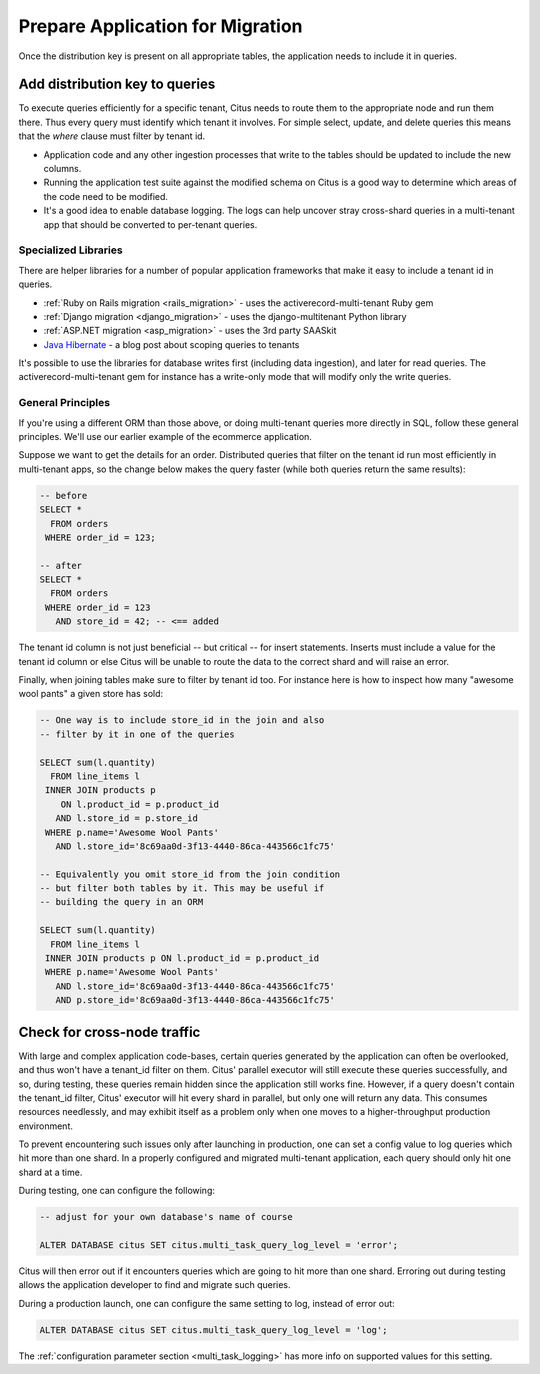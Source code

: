 .. _mt_query_migration:

Prepare Application for Migration
=================================

Once the distribution key is present on all appropriate tables, the application needs to include it in queries.

Add distribution key to queries
-------------------------------

To execute queries efficiently for a specific tenant, Citus needs to route them to the appropriate node and run them there. Thus every query must identify which tenant it involves. For simple select, update, and delete queries this means that the *where* clause must filter by tenant id.

* Application code and any other ingestion processes that write to the tables should be updated to include the new columns.
* Running the application test suite against the modified schema on Citus is a good way to determine which areas of the code need to be modified.
* It's a good idea to enable database logging. The logs can help uncover stray cross-shard queries in a multi-tenant app that should be converted to per-tenant queries.

Specialized Libraries
~~~~~~~~~~~~~~~~~~~~~

There are helper libraries for a number of popular application frameworks that make it easy to include a tenant id in queries.

* :ref:`Ruby on Rails migration <rails_migration>` - uses the activerecord-multi-tenant Ruby gem
* :ref:`Django migration <django_migration>` - uses the django-multitenant Python library
* :ref:`ASP.NET migration <asp_migration>` - uses the 3rd party SAASkit
* `Java Hibernate <https://www.citusdata.com/blog/2018/02/13/using-hibernate-and-spring-to-build-multitenant-java-apps/>`_ - a blog post about scoping queries to tenants

It's possible to use the libraries for database writes first (including data ingestion), and later for read queries. The activerecord-multi-tenant gem for instance has a write-only mode that will modify only the write queries.

General Principles
~~~~~~~~~~~~~~~~~~

If you're using a different ORM than those above, or doing multi-tenant queries more directly in SQL, follow these general principles. We'll use our earlier example of the ecommerce application.

Suppose we want to get the details for an order. Distributed queries that filter on the tenant id run most efficiently in multi-tenant apps, so the change below makes the query faster (while both queries return the same results):

.. code-block:: sql

  -- before
  SELECT *
    FROM orders
   WHERE order_id = 123;

  -- after
  SELECT *
    FROM orders
   WHERE order_id = 123
     AND store_id = 42; -- <== added

The tenant id column is not just beneficial -- but critical -- for insert statements. Inserts must include a value for the tenant id column or else Citus will be unable to route the data to the correct shard and will raise an error.

Finally, when joining tables make sure to filter by tenant id too. For instance here is how to inspect how many "awesome wool pants" a given store has sold:

.. code-block:: sql

  -- One way is to include store_id in the join and also
  -- filter by it in one of the queries

  SELECT sum(l.quantity)
    FROM line_items l
   INNER JOIN products p
      ON l.product_id = p.product_id
     AND l.store_id = p.store_id
   WHERE p.name='Awesome Wool Pants'
     AND l.store_id='8c69aa0d-3f13-4440-86ca-443566c1fc75'

  -- Equivalently you omit store_id from the join condition
  -- but filter both tables by it. This may be useful if
  -- building the query in an ORM

  SELECT sum(l.quantity)
    FROM line_items l
   INNER JOIN products p ON l.product_id = p.product_id
   WHERE p.name='Awesome Wool Pants'
     AND l.store_id='8c69aa0d-3f13-4440-86ca-443566c1fc75'
     AND p.store_id='8c69aa0d-3f13-4440-86ca-443566c1fc75'

Check for cross-node traffic
----------------------------

With large and complex application code-bases, certain queries generated by the application can often be overlooked, and thus won't have a tenant_id filter on them. Citus' parallel executor will still execute these queries successfully, and so, during testing, these queries remain hidden since the application still works fine. However, if a query doesn't contain the tenant_id filter, Citus' executor will hit every shard in parallel, but only one will return any data.  This consumes resources needlessly, and may exhibit itself as a problem only when one moves to a higher-throughput production environment.

To prevent encountering such issues only after launching in production, one can set a config value to log queries which hit more than one shard. In a properly configured and migrated multi-tenant application, each query should only hit one shard at a time.

During testing, one can configure the following:

.. code-block:: sql

  -- adjust for your own database's name of course

  ALTER DATABASE citus SET citus.multi_task_query_log_level = 'error';

Citus will then error out if it encounters queries which are going to hit more than one shard. Erroring out during testing allows the application developer to find and migrate such queries.

During a production launch, one can configure the same setting to log, instead of error out:

.. code-block:: sql

  ALTER DATABASE citus SET citus.multi_task_query_log_level = 'log';

The :ref:`configuration parameter section <multi_task_logging>` has more info on supported values for this setting.
